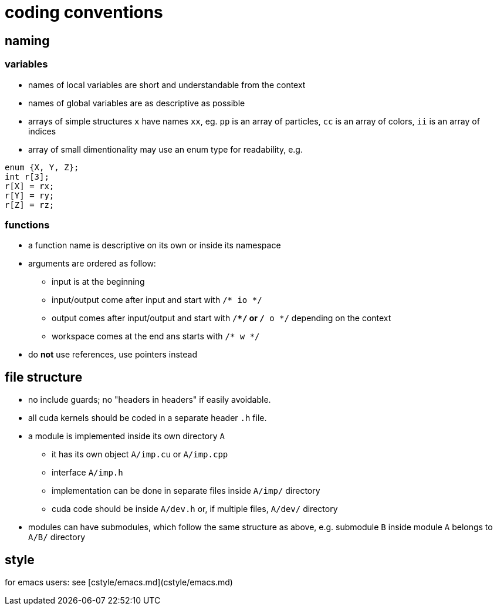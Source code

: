 = coding conventions

== naming

=== variables

* names of local variables are short and understandable from the context
* names of global variables are as descriptive as possible
* arrays of simple structures `x` have names `xx`, eg. `pp` is an array of particles, `cc` is an array of colors, `ii` is an array of indices
* array of small dimentionality may use an enum type for readability, e.g.
[source,c++]
----
enum {X, Y, Z};
int r[3];
r[X] = rx;
r[Y] = ry;
r[Z] = rz;
----

=== functions

* a function name is descriptive on its own or inside its namespace
* arguments are ordered as follow:
** input is at the beginning
** input/output come after input and start with `/* io */`
** output comes after input/output and start with `/**/` or `/* o */` depending on the context
** workspace comes at the end ans starts with `/* w */`
* do **not** use references, use pointers instead

== file structure

* no include guards; no "headers in headers" if easily avoidable.
* all cuda kernels should be coded in a separate header `.h` file.
* a module is implemented inside its own directory `A`
** it has its own object `A/imp.cu` or `A/imp.cpp`
** interface `A/imp.h`
** implementation can be done in separate files inside `A/imp/` directory
** cuda code should be inside `A/dev.h` or, if multiple files, `A/dev/` directory
* modules can have submodules, which follow the same structure as above, e.g. submodule `B` inside module `A` belongs to `A/B/` directory

== style

for emacs users: see [cstyle/emacs.md](cstyle/emacs.md)
